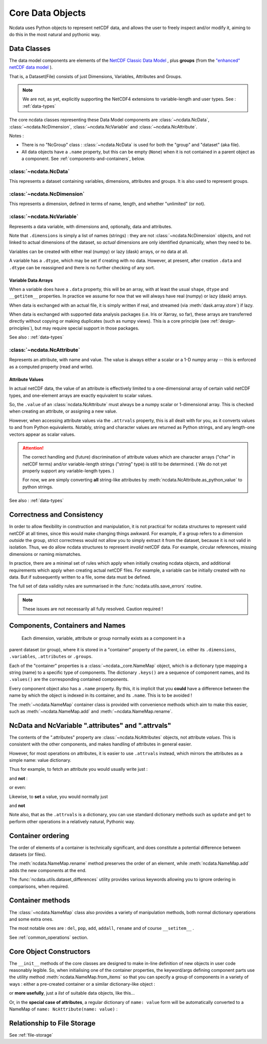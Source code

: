 Core Data Objects
=================
Ncdata uses Python objects to represent netCDF data, and allows the user to freely
inspect and/or modify it, aiming to do this in the most natural and pythonic way.

.. _data-model:

Data Classes
------------
The data model components are elements of the
`NetCDF Classic Data Model`_ , plus **groups** (from the
`"enhanced" netCDF data model`_ ).

That is, a Dataset(File) consists of just Dimensions, Variables, Attributes and
Groups.

.. note::
    We are not, as yet, explicitly supporting the NetCDF4 extensions to variable-length
    and user types.  See : :ref:`data-types`

The core ncdata classes representing these Data Model components are
:class:`~ncdata.NcData`, :class:`~ncdata.NcDimension`, :class:`~ncdata.NcVariable` and
:class:`~ncdata.NcAttribute`.

Notes :

* There is no "NcGroup" class : :class:`~ncdata.NcData` is used for both the "group" and
  "dataset" (aka file).

* All data objects have a ``.name`` property, but this can be empty (``None``) when it is not
  contained in a parent object as a component.  See :ref:`components-and-containers`,
  below.


:class:`~ncdata.NcData`
^^^^^^^^^^^^^^^^^^^^^^^
This represents a dataset containing variables, dimensions, attributes and groups.
It is also used to represent groups.

:class:`~ncdata.NcDimension`
^^^^^^^^^^^^^^^^^^^^^^^^^^^^
This represents a dimension, defined in terms of name, length, and whether "unlimited"
(or not).

:class:`~ncdata.NcVariable`
^^^^^^^^^^^^^^^^^^^^^^^^^^^
Represents a data variable, with dimensions and, optionally, data and attributes.

Note that ``.dimensions`` is simply a list of names (strings) : they are not
:class:`~ncdata.NcDimension` objects, and not linked to actual dimensions of the
dataset, so *actual* dimensions are only identified dynamically, when they need to be.

Variables can be created with either real (numpy) or lazy (dask) arrays, or no data at
all.

A variable has a ``.dtype``, which may be set if creating with no data.
However, at present, after creation ``.data`` and ``.dtype`` can be reassigned and there
is no further checking of any sort.

.. _variable-dtypes:

Variable Data Arrays
""""""""""""""""""""
When a variable does have a ``.data`` property, this will be an array, with at least
the usual ``shape``, ``dtype`` and ``__getitem__`` properties.  In practice we assume
for now that we will always have real (numpy) or lazy (dask) arrays.

When data is exchanged with an actual file, it is simply written if real, and streamed
(via :meth:`dask.array.store`) if lazy.

When data is exchanged with supported data analysis packages (i.e. Iris or Xarray, so
far), these arrays are transferred directly without copying or making duplicates (such
as numpy views).
This is a core principle (see :ref:`design-principles`), but may require special support in
those packages.

See also : :ref:`data-types`

:class:`~ncdata.NcAttribute`
^^^^^^^^^^^^^^^^^^^^^^^^^^^^
Represents an attribute, with name and value.  The value is always either a scalar
or a 1-D numpy array -- this is enforced as a computed property (read and write).

.. _attribute-dtypes:

Attribute Values
""""""""""""""""
In actual netCDF data, the value of an attribute is effectively limited to a
one-dimensional array of certain valid netCDF types, and one-element arrays are exactly
equivalent to scalar values.

So, the ``.value`` of an :class:`ncdata.NcAttribute` must always be a numpy scalar or
1-dimensional array.  This is checked when creating an attribute, or assigning a new value.

However, when accessing attribute values via the ``.attrvals`` property, this is all
dealt with for you, as it converts values to and from Python equivalents.
Notably, string and character values are returned as Python strings, and any length-one
vectors appear as scalar values.

.. attention::
    The correct handling and (future) discrimination of attribute values which are character arrays
    ("char" in netCDF terms) and/or variable-length strings ("string" type) is still to be determined.
    ( We do not yet properly support any variable-length types. )

    For now, we are simply converting **all** string-like attributes by
    :meth:`ncdata.NcAttribute.as_python_value` to python strings.

See also : :ref:`data-types`

.. _correctness-checks:

Correctness and Consistency
---------------------------
In order to allow flexibility in construction and manipulation, it is not practical
for ncdata structures to represent valid netCDF at all times, since this would make
changing things awkward.
For example, if a group refers to a dimension *outside* the group, strict correctness
would not allow you to simply extract it from the dataset, because it is not valid in isolation.
Thus, we do allow ncdata structures to represent *invalid* netCDF data.
For example, circular references, missing dimensions or naming mismatches.

In practice, there are a minimal set of rules which apply when initially creating
ncdata objects, and additional requirements which apply when creating actual netCDF files.
For example, a variable can be initially created with no data.  But if subsequently written
to a file, some data must be defined.

The full set of data validity rules are summarised in the
:func:`ncdata.utils.save_errors` routine.

.. Note::
  These issues are not necessarily all fully resolved.  Caution required !

.. _components-and-containers:

Components, Containers and Names
--------------------------------
    Each dimension, variable, attribute or group normally exists as a component in a
parent dataset (or group), where it is stored in a "container" property of the parent,
i.e. either its ``.dimensions``, ``.variables``, ``.attributes`` or ``.groups``.

Each of the "container" properties is a :class:`~ncdata._core.NameMap` object, which
is a dictionary type mapping a string (name) to a specific type of components.
The dictionary ``.keys()`` are a sequence of component names, and its ``.values()`` are
the corresponding contained components.

Every component object also has a ``.name`` property.  By this, it is implicit that you
**could** have a difference between the name by which the object is indexed in its
container, and its ``.name``.  This is to be avoided !

The :meth:`~ncdata.NameMap` container class is provided with convenience methods which
aim to make this easier, such as :meth:`~ncdata.NameMap.add` and
:meth:`~ncdata.NameMap.rename`.

NcData and NcVariable ".attributes" and ".attrvals"
---------------------------------------------------
The contents of the ".attributes" property are :class:`~ncdata.NcAttributes` objects,
not attribute *values*.  This is consistent with the other components, and makes handling
of attributes in general easier.

However, for most operations on attributes, it is easier to use ``.attrvals`` instead,
which mirrors the attributes as a simple name: value dictionary.

Thus for example, to fetch an attribute you would usually write just :

.. testsetup::

    >>> from ncdata import NcData, NcVariable, NcAttribute
    >>> dataset = NcData(variables=[
    ...     NcVariable("x", attributes={"units": "m"}),
    ... ])


.. doctest:: python

    >>> units1 = dataset.variables["x"].attrvals["units"]


and **not** :

.. doctest:: python

    >>> # WRONG: this reads an NcAttribute, not it"s value
    >>> unit = dataset.variables["x"].attributes["units"]

or even:

.. doctest:: python

    >>> # WRONG: this gets NcAttribute.value as a character array, not a string
    >>> unit = dataset.variables["x"].attributes["units"].value


Likewise, to **set** a value, you would normally just

.. doctest:: python

    >>> dataset.variables["x"].attrvals["units"] = "K"

and **not**

.. doctest:: python

    >>> # NOT RECOMMENDED: direct assignment to NcAttribute.value.
    >>> dataset.variables["x"].attributes["units"].value = "K"


Note also, that as the ``.attrvals`` is a dictionary, you can use standard dictionary
methods such as ``update`` and ``get`` to perform other operations in a relatively
natural, Pythonic way.

.. doctest:: python

    >>> if dataset.attrvals.get("qq", "") == "this":
    ...     dataset.attrvals["qq"] += " and that"

    >>> dataset.attributes.update({"experiment": "A407", "expt_run": 704})


.. _container-ordering:

Container ordering
------------------
The order of elements of a container is technically significant, and does constitute a
potential difference between datasets (or files).

The :meth:`ncdata.NameMap.rename` method preserves the order of an element,
while :meth:`ncdata.NameMap.add` adds the new components at the end.

The :func:`ncdata.utils.dataset_differences` utility provides various keywords allowing
you to ignore ordering in comparisons, when required.


Container methods
-----------------
The :class:`~ncdata.NameMap` class also provides a variety of manipulation methods,
both normal dictionary operations and some extra ones.

The most notable ones are : ``del``, ``pop``, ``add``, ``addall``, ``rename`` and of
course  ``__setitem__`` .

See :ref:`common_operations` section.

.. _data-constructors:

Core Object Constructors
------------------------
The ``__init__`` methods of the core classes are designed to make in-line definition of
new objects in user code reasonably legible.  So, when initialising one of the container
properties, the keyword/args defining component parts use the utility method
:meth:`ncdata.NameMap.from_items` so that you can specify a group of components in a variety of ways :
either a pre-created container or a similar dictionary-like object :

.. doctest:: python

    >>> from ncdata import NcData, NcVariable
    >>> ds1 = NcData(groups={
    ...    'x':NcData('x'),
    ...    'y':NcData('y')
    ... })
    >>> print(ds1)
    <NcData: <'no-name'>
        groups:
            <NcData: x
            >
            <NcData: y
            >
    >

or **more usefully**, just a *list* of suitable data objects, like this...

.. doctest:: python

    >>> ds2 = NcData(
    ...    variables=[
    ...        NcVariable('v1', ('x',), data=[1,2]),
    ...        NcVariable('v2', ('x',), data=[2,3])
    ...    ]
    ... )
    >>> print(ds2)
    <NcData: <'no-name'>
        variables:
            <NcVariable(int64): v1(x)>
            <NcVariable(int64): v2(x)>
    >

Or, in the **special case of attributes**, a regular dictionary of ``name: value`` form
will be automatically converted to a NameMap of ``name: NcAttribute(name: value)`` :

.. doctest:: python

    >>> var = NcVariable(
    ...    'v3',
    ...    attributes={'x':'this', 'b':1.4, 'arr': [1, 2, 3]}
    ... )
    >>> print(var)
    <NcVariable(<no-dtype>): v3()
        v3:x = 'this'
        v3:b = 1.4
        v3:arr = array([1, 2, 3])
    >


Relationship to File Storage
----------------------------
See :ref:`file-storage`

.. _NetCDF Classic Data Model: https://docs.unidata.ucar.edu/netcdf-c/current/netcdf_data_model.html#classic_model
.. _"enhanced" netCDF data model: https://docs.unidata.ucar.edu/netcdf-c/current/netcdf_data_model.html#enhanced_model